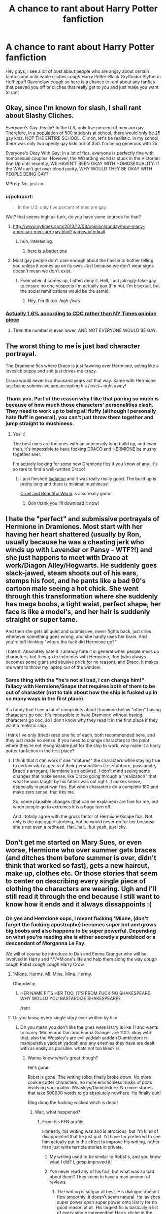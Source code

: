 #+TITLE: A chance to rant about Harry Potter fanfiction

* A chance to rant about Harry Potter fanfiction
:PROPERTIES:
:Score: 11
:DateUnix: 1407165737.0
:DateShort: 2014-Aug-04
:FlairText: Discussion
:END:
Hey guys, I see a lot of post about people who are angry about certain fanfics and noticeable cliches /cough/ Harry Potter-Black Gryffindor Slytherin Hufflepuff Ravenclaw /cough/ so here is a chance to rant about any fanfics that peeved you off or cliches that really get to you and just make you want to rant


** Okay, since I'm known for slash, I shall rant about Slashy Cliches.

Everyone's Gay: Really? In the U.S, only five percent of men are gay. Therefore, in a population of 500 students at school, there would only be 25 gay kids. NOT THE ENTIRE SCHOOL. C'mon, let's be realistic. In my school, there was only two openly gay kids out of 350. I'm being generous with 25.

Everyone's Okay With Gay: In a lot of fics, everyone is perfectly fine with homosexual couples. However, the Wizarding world is stuck in the Victorian Era! Up until recently, WE HAVEN'T BEEN OKAY WITH HOMOSEXUALITY. If the WW can't get over blood purity, WHY WOULD THEY BE OKAY WITH PEOPLE BEING GAY?

MPreg: No, just no.
:PROPERTIES:
:Score: 16
:DateUnix: 1407186293.0
:DateShort: 2014-Aug-05
:END:

*** u/poloport:
#+begin_quote
  In the U.S, only five percent of men are gay.
#+end_quote

Wut? that seems high as fuck, do you have some sources for that?
:PROPERTIES:
:Author: poloport
:Score: 2
:DateUnix: 1407193282.0
:DateShort: 2014-Aug-05
:END:

**** [[http://www.nytimes.com/2013/12/08/opinion/sunday/how-many-american-men-are-gay.html?pagewanted=all]]
:PROPERTIES:
:Score: 2
:DateUnix: 1407195320.0
:DateShort: 2014-Aug-05
:END:

***** huh, interesting.
:PROPERTIES:
:Author: poloport
:Score: 1
:DateUnix: 1407198955.0
:DateShort: 2014-Aug-05
:END:

****** [[http://www.breitbart.com/Big-Government/2014/07/15/Study-Nation-s-Percentage-of-Gays-Less-Than-Supposed][here is a better one]]
:PROPERTIES:
:Author: flupo42
:Score: 1
:DateUnix: 1407247802.0
:DateShort: 2014-Aug-05
:END:


**** Most gay people don't care enough about the hassle to bother telling you unless it comes up on its own. Just because we don't wear signs doesn't mean we don't exist.
:PROPERTIES:
:Author: GoldenMarauder
:Score: 2
:DateUnix: 1407208299.0
:DateShort: 2014-Aug-05
:END:

***** Even when it comes up, I often deny it. Hell, I act jokingly-fake-gay to ensure no one suspects I'm actually gay (I'm not, I'm bisexual, but the social ramifications would be the same).
:PROPERTIES:
:Score: 0
:DateUnix: 1407234030.0
:DateShort: 2014-Aug-05
:END:

****** Hey, I'm Bi too. /high-fives/
:PROPERTIES:
:Author: GoldenMarauder
:Score: 1
:DateUnix: 1407235371.0
:DateShort: 2014-Aug-05
:END:


*** [[http://www.breitbart.com/Big-Government/2014/08/02/Gays-Upset-About-Being-Only-1-6][Actually 1.6% according to CDC rather than NY Times opinion piece]]
:PROPERTIES:
:Author: flupo42
:Score: 2
:DateUnix: 1407247710.0
:DateShort: 2014-Aug-05
:END:

**** Then the number is even lower, AND NOT EVERYONE WOULD BE GAY.
:PROPERTIES:
:Score: 2
:DateUnix: 1407247979.0
:DateShort: 2014-Aug-05
:END:


** The worst thing to me is just bad character portrayal.

The Dramione fics where Draco is just fawning over Hermione, acting like a lovesick puppy and shit just drives me crazy.

Draco would never in a thousand years act that way. Same with Hermione just being submissive and accepting his /love/~ right away!
:PROPERTIES:
:Author: elleundomiel
:Score: 13
:DateUnix: 1407168992.0
:DateShort: 2014-Aug-04
:END:

*** Thank you. Part of the reason why I like that pairing so much is because of how much those characters' personalities clash. They need to work up to being all fluffy (although I personally hate fluff in general), you can't just throw them together and jump straight to mushiness.
:PROPERTIES:
:Author: silva-rerum
:Score: 2
:DateUnix: 1407175688.0
:DateShort: 2014-Aug-04
:END:

**** Yes! :)

The best ones are the ones with an immensely long build up, and even then, it's impossible to have fucking DRACO and HERMIONE be mushy together ever.

I'm actively looking for some new Dramione fics if you know of any. It's so rare to find a well-written Draco!
:PROPERTIES:
:Author: elleundomiel
:Score: 3
:DateUnix: 1407199520.0
:DateShort: 2014-Aug-05
:END:

***** I just finished [[https://www.fanfiction.net/s/6291747/1/Isolation][Isolation]] and it was really really good. The build up is pretty long and there is minimal mushiness!

[[https://www.fanfiction.net/s/8982722/1/Cruel-and-Beautiful-World][Cruel and Beautiful World]] is also really good!
:PROPERTIES:
:Author: pterry
:Score: 2
:DateUnix: 1407272810.0
:DateShort: 2014-Aug-06
:END:

****** Ooh thank you I'll download it now!
:PROPERTIES:
:Author: elleundomiel
:Score: 1
:DateUnix: 1407341163.0
:DateShort: 2014-Aug-06
:END:


** I hate the "perfect" and submissive portrayals of Hermione in Dramiones. Most start with her having her heart shattered (usually by Ron, usually because he was a cheating jerk who winds up with Lavender or Pansy - WTF?!) and she just happens to meet with Draco at work/Diagon Alley/Hogwarts. He suddenly goes slack-jawed, steam shoots out of his ears, stomps his foot, and he pants like a bad 90's cartoon male seeing a hot chick. She went through this transformation where she suddenly has mega boobs, a tight waist, perfect shape, her face is like a model's, and her hair is suddenly straight or super tame.

And then she gets all quiet and submissive, never fights back, just cries whenever something goes wrong, and she hardly uses her brain. And you're left thinking "where the fuck did Hermione go?"

I hate it. Absolutely hate it. I already hate it in general when people mess up characters, but they go to extremes with Hermione, Ron (who always becomes some giant and abusive prick for no reason), and Draco. It makes me want to throw my laptop out of the window.
:PROPERTIES:
:Author: Ayverie
:Score: 21
:DateUnix: 1407172356.0
:DateShort: 2014-Aug-04
:END:

*** Same thing with the "he's not all bad, I can change him!" fallacy with Hermione/Snape that requires both of them to be out of character (not to talk about how the ship is fucked up in so many ways in the first place).

It's funny that I see a lot of complaints about Dramione below "often" having characters go ooc. It's impossible to have Dramione without having characters go ooc, so I don't know why they read it in the first place if they want a realistic ship.

I think I've only (tried) read one fic of each, both recommended here, and they just made no sense. If you need to change characters to the point where they're not recognizable just for the ship to work, why make it a harry potter fanfiction in the first place?
:PROPERTIES:
:Score: 4
:DateUnix: 1407197855.0
:DateShort: 2014-Aug-05
:END:

**** I think that it can work if one "matures" the characters while staying true to certain vital aspects of their personalities (I.e. stubborn, passionate, Draco's arrogant, Hermione's an activist). I don't mind seeing some changes that make sense, like Draco going through a "realization" that what he was taught by his father was not right. It makes sense, especially in post-war fics. But when characters do a complete 180 and make zero sense, that irks me.

So, some plausible changes (that can be explained) are fine for me, but when people go to extremes it is a huge turn off.

And I totally agree with the gross factor of Hermione/Snape fics. Not only is the age gap disturbing, but he would never go for her because she's not even a redhead. Har...har... but yeah, just icky.
:PROPERTIES:
:Author: Ayverie
:Score: 3
:DateUnix: 1407203708.0
:DateShort: 2014-Aug-05
:END:


** Don't get me started on Mary Sues, or even worse, Hermione who over summer gets braces (and ditches them before summer is over, didn't think that worked so fast), gets a new haircut, make up, clothes etc. Or those stories that seem to center on describing every single piece of clothing the characters are wearing. Ugh and I'll still read it through the end because I still want to know how it ends and it always dissappoints :(
:PROPERTIES:
:Author: I_cant_even_blink
:Score: 9
:DateUnix: 1407170559.0
:DateShort: 2014-Aug-04
:END:

*** Oh yes and Hermione oops, I meant fucking 'Mione, (don't forget the fucking apostrophe) becomes super hot and grows big boobs and also happens to be super powerful. Depending on what you're reading she is either secretly a pureblood or a descendant of Morganna Le Fay.

We will of course be introduce to Dan and Emma Granger who will be involved in Harry and */'/*Mione's life and help them along the way /cough cough/ Robst /cough cough/ Harry Crow.
:PROPERTIES:
:Score: 13
:DateUnix: 1407172132.0
:DateShort: 2014-Aug-04
:END:

**** 'Mione. Herms. Mi. Mine. Mina. Hermy.

Ohgodwhy.
:PROPERTIES:
:Author: MikroMan
:Score: 8
:DateUnix: 1407175354.0
:DateShort: 2014-Aug-04
:END:

***** HER NAME FITS HER TOO, IT'S FROM FUCKING SHAKESPEARE. WHY WOULD YOU BASTARDIZE SHAKESPEARE?

/rant
:PROPERTIES:
:Score: 1
:DateUnix: 1407185789.0
:DateShort: 2014-Aug-05
:END:


**** Or you know, every single story ever written by him.
:PROPERTIES:
:Author: DoubleFried
:Score: 1
:DateUnix: 1407177721.0
:DateShort: 2014-Aug-04
:END:

***** Oh you mean you don't like the ones were Harry is like 11 and wants to marry 'Mione and Dan and Emma Granger are 110% okay with that, also the Weasley's are evil yaddah yaddah Dumbledore is manipulative yaddah yaddah and any enemies they have are dealt with as easily as possible. whats not too likes? /s
:PROPERTIES:
:Score: 6
:DateUnix: 1407178653.0
:DateShort: 2014-Aug-04
:END:

****** Wanna know what's great though?

He's gone.

Robst is gone. The writing robot finally broke down. No more cookie cutter characters, no more emotionless husks of plots involving sociopathic Weasleys/Dumbledore. No more stories that take 600000 words to go absolutely nowhere. He finally quit!

Ding dong the fucking wicked witch is dead!
:PROPERTIES:
:Author: Awesomeguyandbob
:Score: 5
:DateUnix: 1407184949.0
:DateShort: 2014-Aug-05
:END:

******* Wait, what happened?
:PROPERTIES:
:Score: 5
:DateUnix: 1407185833.0
:DateShort: 2014-Aug-05
:END:

******** [[http://i.imgur.com/beBrckC.png]]

From his FFN profile.

Honestly, his writing was and is atrocious, but I'm kind of disappointed that he just quit. I'd have far preferred to see him actually put in the effect to improve his writing, rather than just write terrible stories in private.
:PROPERTIES:
:Author: Servalpur
:Score: 2
:DateUnix: 1407217965.0
:DateShort: 2014-Aug-05
:END:

********* My writing used to be similar to Robst's, and you know what I did? I, /gasp/ improved it!
:PROPERTIES:
:Score: 1
:DateUnix: 1407244981.0
:DateShort: 2014-Aug-05
:END:


********* I've never read any of his fics, but what was so bad about them? They seem to have a mad amount of reviews.
:PROPERTIES:
:Author: FrostedJack
:Score: 1
:DateUnix: 1407263337.0
:DateShort: 2014-Aug-05
:END:

********** The writing is subpar at best. His dialogue doesn't flow smoothly, it doesn't seem natural. He lavishes super power upon super power onto Harry for no good reason at all. His largest fic is basically a list of every single independent Harry cliche in the entire fandom.
:PROPERTIES:
:Author: Servalpur
:Score: 3
:DateUnix: 1407332997.0
:DateShort: 2014-Aug-06
:END:


** Things I really hate when reading fanfiction:

Hermione in Dramione fics written as an emotionally inflexible, shrill speaking, super bossy, I-am-better-than-you, my-opinion-is-always-right menace. I know she is some of these things some of the time but all of these things all of the time? It gets to be too much. I hate how a lot of authors portray her this way.

Draco in Hogwarts Era (at least) Drarry stories written as this crying, insecure, whimpering, lovesick, vulnerable, sniveling mess of a man when it comes to Harry. I only see him written this way in Drarry fics, where in Dramione, he's written as a much stronger character.

Hermione in Hogwarts Era Snape/Hermione stories written as this wise relationship expert even though she's like 18 years old and never had a significant relationship before. Authors write her much, much more mature than what she should be.
:PROPERTIES:
:Author: Dimplz
:Score: 7
:DateUnix: 1407175339.0
:DateShort: 2014-Aug-04
:END:

*** Hermione is extremely mature, so I can't fault authors on that aspect. She just has NEVER had any sort of reasonable relationship before and that's where authors fall off their chain. She kissed Krum what, once? and Ron in the final battle. She was always too busy fighting with Ron and Harry to even consider a relationship. But I also hate when they play Hermione to be this huge like mega-virgin goddess and super submissive (esp in Dramoine fics).
:PROPERTIES:
:Author: lacrosse17
:Score: 3
:DateUnix: 1407305875.0
:DateShort: 2014-Aug-06
:END:


** Character bashing. It gets so old. Whenever I see Dumbledore or Weasley-bashing in the summary, I skip it. If it happens while I'm reading, I'm easily pulled out. I don't mind a little Dursley bashing or Death Eater bashing, but other than that... No.
:PROPERTIES:
:Author: incestfic
:Score: 4
:DateUnix: 1407172644.0
:DateShort: 2014-Aug-04
:END:

*** What do you mean.. character bashing is for the (you know the catchphrase come on finish my sentence) *THE FUCKING GREATER GOOD*. OMFG does this phrase come up on the really bad character bashes that will make the Weasely's steal from Harry and Dumbledore be a master manipulator who is actually evil and wants to be the best. For the Greater Good of course. It gets old real fast.
:PROPERTIES:
:Score: 3
:DateUnix: 1407173452.0
:DateShort: 2014-Aug-04
:END:


** Very petty and ridiculously specific moment of rage related to bad mathematics:

I was reading yet another Harry harem power fantasy (in a moment of weakness) and the author describes Harry at the well-seasoned old age of fifteen, whipping out his equipment for the first time, and for Hermione's first time, and described said tool as '3 inches thick and 16 inches long, making Hermione coo with delight.'

Rrrrrrreally.

Advised the author to travel to their local grocer/butcher and use a measuring tape on a 3-lb tube of ground beef and then tell me why anyone who isn't part-centaur would think that's something they're looking forward to inserting into a bodily orifice, much less all three, especially for the first go.

[We'll be selling brain bleach in the lobby; thank you for your patronage]
:PROPERTIES:
:Author: wordhammer
:Score: 7
:DateUnix: 1407182583.0
:DateShort: 2014-Aug-05
:END:

*** u/deleted:
#+begin_quote
  I was reading yet another Harry harem power fantasy (in a moment of weakness)
#+end_quote

/Gasps/ How could you!

Also 3 inches thick and 16 inches long hmmmm I'm pretty sure Hermione would not be 'cooing with delight' after seeing his 'throbbing member'.
:PROPERTIES:
:Score: 4
:DateUnix: 1407183005.0
:DateShort: 2014-Aug-05
:END:

**** I'm pretty sure that a cock that big wouldn't even remotely fit.
:PROPERTIES:
:Score: 2
:DateUnix: 1407186539.0
:DateShort: 2014-Aug-05
:END:

***** You'de be surprise at what "fits" in a human body
:PROPERTIES:
:Author: poloport
:Score: 4
:DateUnix: 1407193883.0
:DateShort: 2014-Aug-05
:END:


**** u/wordhammer:
#+begin_quote

  #+begin_quote
    #+begin_example
      I was reading yet another Harry harem power fantasy (in a moment of weakness)
    #+end_example
  #+end_quote

  Gasps How could you!
#+end_quote

My propriety/decency filter has been damaged for a long time, as demonstrated in my written works.

I read the passage and said to myself, "No, Hermione wouldn't 'coo', she'd scream for Harry to put that monster away and then drag him to Madam Pomfrey for treatment of an out of control Engorgio or for using a switching spell on Hagrid... or Firenze."

The real stumper to me- if the author is male (as one would suspect), just how low is their self-esteem when they're in the shower facing their personal reality and they come up with those numbers for what they /wish/ they had?
:PROPERTIES:
:Author: wordhammer
:Score: 1
:DateUnix: 1407187809.0
:DateShort: 2014-Aug-05
:END:


** Women as wallpaper. Women as devoted love interests with no motivations beyond keeping Harry's regard and helping him out. They're all identical except for some minor flavoring, so it ends up being boring, and I kind of like reading about real human characters rather than Harry's mindless slaves.

95% of fan fiction involving women as major characters seems to go this way.
:PROPERTIES:
:Score: 9
:DateUnix: 1407175551.0
:DateShort: 2014-Aug-04
:END:

*** Which is ironic, considering that fanfiction is a sphere utterly dominated by women.
:PROPERTIES:
:Author: Servalpur
:Score: 2
:DateUnix: 1407217776.0
:DateShort: 2014-Aug-05
:END:


** [deleted]
:PROPERTIES:
:Score: 4
:DateUnix: 1407166834.0
:DateShort: 2014-Aug-04
:END:

*** Get what you mean in the part about a writer getting so involved with the romance that the plot is just sitting in the corner waiting to be recognised. I read a fanfic where they were so engrossed with the plot that Harry was battling Voldemort then saw Hermione (who of course was called fucking Mione) dally Harry and they stared at each other and started kissing saying how much they love each other. Seriously WTF!

Of course Harry win as he also happened to have found out (by you guessed it a letter from Gringotts) that he is Harold Potter-Black Slytherin Gryffindor Ravenclaw Hufflepuff Merlin Riddle Peverell Gaunt, and he is super powerful.
:PROPERTIES:
:Score: 5
:DateUnix: 1407167392.0
:DateShort: 2014-Aug-04
:END:

**** [deleted]
:PROPERTIES:
:Score: 9
:DateUnix: 1407167992.0
:DateShort: 2014-Aug-04
:END:

***** Don't forget he ditches his glasses gets a new pureblood name and happens to get super physically fit and strong.
:PROPERTIES:
:Score: 2
:DateUnix: 1407168093.0
:DateShort: 2014-Aug-04
:END:

****** [deleted]
:PROPERTIES:
:Score: 2
:DateUnix: 1407168582.0
:DateShort: 2014-Aug-04
:END:

******* DRACO WOULD NEVER WANT TO FUCK HARRY BECAUSE HE'S BEEN INDOCTRINATED AGAINST HOMOSEXUALITY, GRRR.

Sorry, I really hate when fics ruin the slash with cliches.
:PROPERTIES:
:Score: 3
:DateUnix: 1407186462.0
:DateShort: 2014-Aug-05
:END:

******** [deleted]
:PROPERTIES:
:Score: 1
:DateUnix: 1407187738.0
:DateShort: 2014-Aug-05
:END:

********* Seriously! Fuck Marriage Law fics!
:PROPERTIES:
:Score: 2
:DateUnix: 1407188510.0
:DateShort: 2014-Aug-05
:END:


******* *One /big/ cliche per fic rule?* That'd deal with some of the really overdone 'I'm the heir to everything and super rich and more powerful than even Dumbledore' stories.
:PROPERTIES:
:Author: Wintercearig
:Score: 2
:DateUnix: 1407172315.0
:DateShort: 2014-Aug-04
:END:

******** Don't forget how he wipes the floor with purebloods in political arena... There's always some ancient law pertaining only to him.
:PROPERTIES:
:Author: MikroMan
:Score: 1
:DateUnix: 1407175526.0
:DateShort: 2014-Aug-04
:END:

********* I do enjoy political fics, but it's not often you get to see them written well (in a way that it believable, rather than 'Harry beats everyone with no problems').
:PROPERTIES:
:Author: Wintercearig
:Score: 1
:DateUnix: 1407183629.0
:DateShort: 2014-Aug-05
:END:


*** FF.net really needs to add function to exclude certain keywords from searches.
:PROPERTIES:
:Author: MikroMan
:Score: 3
:DateUnix: 1407175460.0
:DateShort: 2014-Aug-04
:END:


** I HATE stories where the characters are so far away from the personalities they were in the books.

HPMOR? Can't STAND it. Harry's this entitled little shit, who knows much more than humanly possible in the FIRST FIVE CHAPTERS, and he treats everyone like they're his little slaves and playthings. Sorry, but no. All the theory about the Magical World that could possibly be thought of, would not get me to ever try that story again.

Luna being a brainless little twit? Uh, no.

Hermione being a doormat, or overly girlish? No. Sorry boys, but Emma Watson was not actually what book Hermione looked like.

Draco Malfoy turning good too easily. (Note: Dramione fics can be AMAZING, when they follow character personality.) Draco Malfoy is a coward, raised by Death Eaters. He's a stubborn little shit, that would have to go through some SERIOUS soul-searching (or whatever) before Hermione would ever even consider him someone that she'd like to date.
:PROPERTIES:
:Author: RisingSunsets
:Score: 5
:DateUnix: 1407204591.0
:DateShort: 2014-Aug-05
:END:

*** be fair. HPMOR is literally premised as 'what if Harry was a different person, in a different version of HP world'.

Harping on it because Harry has a non-OC personality from the books after the author's description is silly.
:PROPERTIES:
:Author: flupo42
:Score: 3
:DateUnix: 1407249751.0
:DateShort: 2014-Aug-05
:END:

**** My issue isn't with OOC characterization with HPMOR so much as the fact that he's just a little asshole. He's entitled, spoiled, and selfish. He's super smart and super powerful though, so it somehow makes it okay. Except, it doesn't. I know for a fact that a lot of people absolutely hate it, too, and read for the thoughts on the way that the magical world works. I just can't get past the insipid main character enough to want to read anything else.
:PROPERTIES:
:Author: RisingSunsets
:Score: 1
:DateUnix: 1407290794.0
:DateShort: 2014-Aug-06
:END:


*** TBH I could never really get into HPMOR, I guess that it has a good idea behind it, and the fact that it is the most reviewed story in FFN since I last checked, but after maybe the first few chapters it's just meh.
:PROPERTIES:
:Score: 1
:DateUnix: 1407222995.0
:DateShort: 2014-Aug-05
:END:


** WHY IS DUMBLEDORE ALWAYS A SCHEMING DICKBAG?!

Seriously, about half of the fics I read blame nearly everything from Voldemort to World War 2 on Dumbeldore! It's one of the most /consistent/ perversions of a character I've seen in any fandom ever!

ALSO: WHY IS HARRY ALWAYS SOME SORT OF HALF-HUMAN HALF-BEAST, OR VAMPIRE, OR WEREWOLF, OR VEELA, OR FAIRY OR ANY GODDAMNED THING?!

SIRIUSLY.
:PROPERTIES:
:Author: Iyrsiiea
:Score: 12
:DateUnix: 1407166403.0
:DateShort: 2014-Aug-04
:END:

*** u/denarii:
#+begin_quote
  Seriously, about half of the fics I read blame nearly everything from Voldemort to World War 2 on Dumbeldore! It's one of the most consistent perversions of a character I've seen in any fandom ever!
#+end_quote

It would be more of a perversion to treat him like magical beardy Jesus the way canon generally does.

- He let the war with Grindelwald rage on for quite a while just because he didn't want to face Grindelwald.
- He knew what Tom Riddle was long before he became Lord Voldemort, especially after the first opening of the Chamber of Secrets, and he did nothing.
- After Harry was orphaned Dumbledore dropped him off at the Dursleys' with nothing more than a note. He had no authority to do so. He's a schoolmaster and the head of a legislative body, not whatever the wizarding equivalent of a social services worker is.
- He basically groomed Harry to be willing to sacrifice himself so that the horcrux in him could be destroyed.
- He left three teenagers with the task of finding and dealing with Voldemort's horcruxes by themselves.
- He was grossly negligent in his duties as headmaster of Hogwarts.

  - He hired: 1) a man who frequently belittled and terrorized the children under his care and 2) a man possessed by Voldemort, a clearly incompetent buffoon and a death eater in disguise as DADA instructors.
  - He hid bait for Voldemort in a school full of children, secured by an /obstacle course/ that was potentially lethal and yet still was defeated by a group of preteens.
  - When the Chamber of Secrets was opened a second time he either let a basilisk run free in the castle or a thirteen year old actually figured out what was happening before he did.

The problem isn't people writing him as a scheming dickbag, it's that most authors can't write a complex, flawed character that's kind of /is/ a scheming dickbag.
:PROPERTIES:
:Author: denarii
:Score: 15
:DateUnix: 1407182292.0
:DateShort: 2014-Aug-05
:END:

**** The thing that annoys me is the fanfiction cliche of him doing everything /for the greater good/. He obviously doesn't - in fact, his problem is that he does the opposite. Instead of trying to help the most people, he is actually willing to risk everyone's lives on convoluted schemes to save one person's moral conscience or because he does not yet have solid proof of something that he knows is true (like early Riddle's maleficence).

Sometimes in fanfiction you get dialogues where these things are presented in juxtaposition without anyone noticing the contradiction - "You decided to die, to have Hogwarts invaded by Death Eaters, have Bill Weasley almost become a werewolf, and leave the critical characters in the dark - all so that you could save Malfoy for the greater good!". That sentiment doesn't make any sense. Clearly Dumbledore's motivation, however fucked-up it is in practice, is not "the greater good".

In fact you could write a fanfiction where Grindelwald's supposed "greater good" became so repulsive to Dumbledore that he went way too far in the other direction. It would make more sense of what he actually does.
:PROPERTIES:
:Author: just_helping
:Score: 4
:DateUnix: 1407194093.0
:DateShort: 2014-Aug-05
:END:

***** I don't think his motivations can be described simply either way. He's obsessed with redemption such that he's willing to do the things you mentioned while at the same time he groomed Harry to be a martyr. That clearly wasn't done for Harry's own benefit. He also continuously risked schoolchildren for the sake of his schemes. I don't think he has a consistent idea of the good he's pursuing.
:PROPERTIES:
:Author: denarii
:Score: 3
:DateUnix: 1407195716.0
:DateShort: 2014-Aug-05
:END:

****** Sacrifice the innocent to redeem the evil. Numbers don't matter.
:PROPERTIES:
:Score: 4
:DateUnix: 1407205461.0
:DateShort: 2014-Aug-05
:END:


***** u/flupo42:
#+begin_quote
  for the greater good
#+end_quote

many works of fiction have already explored this theme to the point where most readers know it to actually mean "for my particular set of, often misguided, ideals". Hence most authors use it in that sense and don't bother explaining it in the same way that most authors these days might mention Nazism without also bothering to describe it negatively - the expectation is that all readers would already know that part.

I've been reading fantasy/fiction for over 20 years and I don't remember a single novel where "for the greater good" was used verbatim and actually meant what the phrase says instead of the opposite.
:PROPERTIES:
:Author: flupo42
:Score: 1
:DateUnix: 1407247367.0
:DateShort: 2014-Aug-05
:END:

****** Whenever I have read it, it's meant "the ends justify the means", implying a willingness to endure smaller acts of morally questionable nature to achieve a larger objective (which the reader may or may not agree with). And with that meaning it comes up in novels all the time - it's a classic 'villain' signifier to be so convinced that their goal is worth the sacrifice, particularly of others. But that's not the opposite of what it says, and it's not the only form of villainy,

I've never heard it diluted just to say "for my particular set of ideals" - it implies more than that. I mean, no one says "No, we must read him his Miranda rights - /for the greater good/" or "I insist on due process - /for the greater good/" or "Give the child back her teddy bear - /for the greater good/" because these are the sort of 'minor' things that the antagonist would sacrifice to achieve the greater goal.

And the problem with Dumbledore is that he frequently seems to risk his declared ultimate 'greater' objectives in order to get relatively insignificant ones. It doesn't fit the ends justifying means deviousness of "the greater good" at all.
:PROPERTIES:
:Author: just_helping
:Score: 2
:DateUnix: 1407250144.0
:DateShort: 2014-Aug-05
:END:


**** If the buffoon you're referring to was Lockhart, it's worse than that. He hired Lockhart as a revenge tactic. He knew some of the victims personally and either a) wanted proof Lockhart definitely did it, or b) wanted Lockhart to succumb to the curse over the position. It wasn't a decision that could in any way benefit the students. He even USED Harry's fame, without his knowledge or consent, to get Lockhart to take the job. At least with slughorn, Harry knew.

Edit for those reading: check the wiki page on Lockhart. I consider books, interviews, and Pottermore to be canon. This information was provided in Pottermore book 2.
:PROPERTIES:
:Author: girlikecupcake
:Score: 0
:DateUnix: 1407204538.0
:DateShort: 2014-Aug-05
:END:

***** Is that canon? I don't remember that.
:PROPERTIES:
:Author: denarii
:Score: 3
:DateUnix: 1407204667.0
:DateShort: 2014-Aug-05
:END:

****** No it is not canon. The real reason given in canon is that nobody else wanted the job.
:PROPERTIES:
:Author: GoldenMarauder
:Score: 2
:DateUnix: 1407208572.0
:DateShort: 2014-Aug-05
:END:

******* I thought Pottermore was canon?
:PROPERTIES:
:Author: boomberrybella
:Score: 2
:DateUnix: 1407213612.0
:DateShort: 2014-Aug-05
:END:

******** Yes, but this is a piecemeal/dramatized version of the story.
:PROPERTIES:
:Author: GoldenMarauder
:Score: 2
:DateUnix: 1407213864.0
:DateShort: 2014-Aug-05
:END:


****** If Pottermore is canon, then yes. Since its written or approved by Rowling, I do believe it is.
:PROPERTIES:
:Author: girlikecupcake
:Score: 1
:DateUnix: 1407222404.0
:DateShort: 2014-Aug-05
:END:


*** 1. I know... I loved the first few fics I read with manipulative Dumbledore. But it gets old fast. Especially because he is mostly written as a one-dimensional dumb villain, used only to show Harry's superiority in magical/political/financial matters.

2. Not really an issue for me if well written. I do, however, have problems with Harry unfailingly acquiring homosexual urges when bitten by a werewolf. And with male veela stuff.

Also: MPREG. Please, authors. Some things are impossible even with magic. I don't care how much you wish Harry and Snape had a cute daughter. Just don't do it.
:PROPERTIES:
:Author: MikroMan
:Score: 4
:DateUnix: 1407175272.0
:DateShort: 2014-Aug-04
:END:

**** I love slash, with a passion, but MPREG just squicks me on so many levels.
:PROPERTIES:
:Score: 2
:DateUnix: 1407185658.0
:DateShort: 2014-Aug-05
:END:

***** [deleted]
:PROPERTIES:
:Score: 1
:DateUnix: 1407238265.0
:DateShort: 2014-Aug-05
:END:

****** Those stories WITH mpreg, also tend to be poorly written.
:PROPERTIES:
:Score: 1
:DateUnix: 1407245086.0
:DateShort: 2014-Aug-05
:END:


*** u/deleted:
#+begin_quote
  WHY IS DUMBLEDORE ALWAYS A SCHEMING DICKBAG?!
#+end_quote

Honestly, there aren't that many options.

Harry's guardians:

- The Dursleys are actually decent guardians. Dumbledore spoke to them before leaving Harry with them. He checks up on Harry on occasion. He doesn't think Voldemort will return within the next couple decades.
- The Dursleys refused to take Harry. Dumbledore placed him with another family. He doesn't think that Voldemort will return within the next couple decades.
- Dumbledore raises Harry. He suspects Voldemort will return soon, so he teaches Harry to be a warrior capable of defending himself against Voldemort and eventually of defeating him.
- Dumbledore wants Harry to be abused for some reason.
- Minerva McGonagall is strongly biased against Muggles, or her assessment of the Dursleys is in some other way highly suspect. Dumbledore is blindingly oblivious to the possibility of child abuse, despite his day job focusing on children.

Harry's training:

- Dumbledore thinks Voldemort will not return and start the fight again until well after Harry graduates. If you go this route, he will stick to this until mid-1991 with very high probability, until mid-1994 with high probability, and until the Department of Mysteries battle with low probability.
- Dumbledore wants Harry to fail.
- Dumbledore trusts the prophecy to keep Harry alive until some nebulous unspecified power automatically kills Voldemort. This Dumbledore has faith in the prophecy, the sort of faith that motivates parents to pray for their dying children rather than providing actual medical care that could easily save the kid's life. But instead of dooming one child, Dumbledore is dooming hundreds of people. The fact that it works in the end does not excuse his negligence.
- Dumbledore trains Harry as best he can. This can reasonably start as early as Harry's fifth birthday or as late as Voldemort's reincarnation, but earlier is better.

If you want to stay close to canon, Dumbledore is either evil or insanely negligent.

That said, a lot of fan fiction does a poor job of making an evil Dumbledore.
:PROPERTIES:
:Score: 3
:DateUnix: 1407178475.0
:DateShort: 2014-Aug-04
:END:

**** u/Servalpur:
#+begin_quote
  Dumbledore wants Harry to be abused for some reason.
#+end_quote

I mean, he kinda did. In the fifth book he even commented that he knew he was doing Harry no kindness by leaving him with the Dursleys. He did it for (among other reasons) to avoid Harry being corrupted by his fame. He makes the comment that Harry doesn't come to Hogwarts as a pampered prince.
:PROPERTIES:
:Author: Servalpur
:Score: 1
:DateUnix: 1407217708.0
:DateShort: 2014-Aug-05
:END:


** I am really peeved by the people who want to write Dramione fics, but want to keep it canon, so they turn Scorpius and Rose in carbon copies of their parents and have them make out. I've only read one Rose/Scorpius fic I enjoyed and it was because the characters were their own people and their relationship didn't develop in a predictable "I hate but I love" pattern. When people pull the same shit with Scorpius and Albus I also get a little peeved. Let them be their own characters!

Also, fanfics written for porn's sake really bother me. Yeah, a sex scene can be appropriate, but 98% of the time it isn't and it's just the author typing out their fantasy (and typing it out poorly, I might add). It feels kind of disrespectful to the canon and to the characters.

And finally, angst gives me headaches.

EDIT: I can't believe I forgot to mention my concern over /any student ever//Snape. It's creepy. It just is. Why can't Snape find happiness with someone who's actually age appropriate? Teacher/student relationships make me uncomfortable in general, but with Snape it's just... so messed up. The thought processes that go behind those ships make me extra distressed.
:PROPERTIES:
:Score: 3
:DateUnix: 1407262328.0
:DateShort: 2014-Aug-05
:END:


** I generally dislike slash stories.

Mostly because there's never a good reason why it's slash.

It's just there.

Though you could say the same about a lot of forced romance.
:PROPERTIES:
:Author: KwanLi
:Score: 8
:DateUnix: 1407190074.0
:DateShort: 2014-Aug-05
:END:


** Even with all of these reasons to dislike some fanfiction, the thing that annoys me the most is when people use "banished" in place of "vanished".

"He banished the trash." He physically moved it to the location his wand is pointed at? Oh you mean that he magically disintegrated it into nothingness.

It's the simplest thing and I'll grant that it could be a result of B and V being keyboard neighbors but it bugs the shit out of me. /Depulso/ ≠ /Evanesco/
:PROPERTIES:
:Author: jeffala
:Score: 3
:DateUnix: 1407304184.0
:DateShort: 2014-Aug-06
:END:


** Now the thing I would like to rant about in fanfictions is the character portrayal of Fred and George Weasley. Now don't get me wrong I actually like the twins in canon as they actually have some depth and aren't one dimension bullshit pieces of cardboard that will do ping-pong style speech patterns and will always side with Harry giving him their 1000% alliance no matter what happens.

On the subject of the ping pong speech, let me copy what I have written before

#+begin_quote
  Bloody fucking hell does it piss me the fuck off! a lot of fanfic writers giving Fred and George (which they at one point will insist on call Gred and Feroge) this bull shit ping pong speech type. Sure after the first fanfic it can be overlooked, but after the next 80 it makes me drop the fanfic quicker than Voldemort pulling the killing Curse. Not only is this load of Hippogrith excretation popular in fanfics the fact that Fred and George are so one dimensional and annoying as fuck.
#+end_quote

Now as I know writing characters in a fanfic is hard, but the most annoying trap a writer could ever do is to fall to the Gred and Forge cliche.
:PROPERTIES:
:Score: 7
:DateUnix: 1407166360.0
:DateShort: 2014-Aug-04
:END:


** [deleted]
:PROPERTIES:
:Score: 2
:DateUnix: 1407394512.0
:DateShort: 2014-Aug-07
:END:

*** Just a few that I would like to add on are:

/eyes twinkling furiously/

/throbbing manhood/

Fucking /orbs/ (usually describing Snape's eyes as obsidian)

/potty, pothead, scarhead, weasel, ferret/

Also isn't the term the Golden trio in canon?
:PROPERTIES:
:Score: 1
:DateUnix: 1407395987.0
:DateShort: 2014-Aug-07
:END:

**** I don't think throbbing manhood is exclusive to HP.

But yeah. Fucking orbs man.
:PROPERTIES:
:Score: 1
:DateUnix: 1407636602.0
:DateShort: 2014-Aug-10
:END:


*** u/GhostsofDogma:
#+begin_quote
  golden trio
#+end_quote

/shudders/

If I see someone say "with a beard long enough to tuck into his belt" one more time somebody is going to fucking get hurt.

The only place this could possibly be reasonable would be if you're deep, deep into a story that's far removed from canon and you're unveiling Dumbledore's surprise entrance into the story.

And I swear, I've read storie*s* where /every goddamn time/ someone returns to consciousness they are described as "blinking owlishly." Just... NO.
:PROPERTIES:
:Author: GhostsofDogma
:Score: 1
:DateUnix: 1407455981.0
:DateShort: 2014-Aug-08
:END:


*** /mushroom, in the dark and shovelled shit/.
:PROPERTIES:
:Author: FutureTrunks
:Score: 1
:DateUnix: 1407519490.0
:DateShort: 2014-Aug-08
:END:


** Similar threads:

[[http://www.reddit.com/r/HPfanfiction/comments/2a8kbn/my_boy_things_that_make_you_twitch_but_keep_going/]] [[http://www.reddit.com/r/HPfanfiction/comments/1w85xw/what_things_make_you_immediately_stop_reading_a/]] [[http://www.reddit.com/r/HPfanfiction/comments/25hb0d/an_unpopular_opinions_and_crucial_features_thread/]] [[http://www.reddit.com/r/HPfanfiction/comments/26phuw/pretty_frustrated_with_fanfiction_right_now/]] [[http://www.reddit.com/r/HPfanfiction/comments/26reli/what_annoying_clich%C3%A9s_are_used_in_your_favorite/]] [[http://www.reddit.com/r/HPfanfiction/comments/2bp3c1/what_makes_you_want_to_quit_reading_a_fic_as_soon/]]
:PROPERTIES:
:Score: 4
:DateUnix: 1407173884.0
:DateShort: 2014-Aug-04
:END:


** I have only two annoyances [and I will be downvoted for this, I know]:

ALL SLASH IS DRARRY. Just it's ridiculous how much slash is darry and considering the male/female ratio of the canon you would think there would be something more than draco harry smutfests [/cough/ makemoretomarrynontimetravelplz/cough] about.

I want more mpreg but make it reasonable. If I can write a scientifically viable mpreg fict without it being buttbabies or magic on a shaky idea of human physiology at best, I am sure SOMEONE can manage it without turning the mum-er-dad to be into a hermaphrodite. I have read ONE fict that works it out and it glosses over the birth without making it obvious. And has a reasonable explanation why it happened. Less people would hate mpreg if you explained it better.

meta note: I am really sick of this subreddit downvoting anything slash related.
:PROPERTIES:
:Author: tootiredtobother
:Score: 2
:DateUnix: 1407213724.0
:DateShort: 2014-Aug-05
:END:


** One of my biggest pet peeves in fanfiction is so-called "Luna flakes": take a hetero pairing, say Harry/Hermione, sprinkle over wish-fulfillment kink sex with Luna, and there you go: extra spice. It's boring. It's been done to death. And it's both wholly unbelievable polyamory and degrading to women, who deserve better than to have one of the more interesting characters of their gender portrayed as little more than a vapid fucktoy with a sub fetish.

More broadly, so few writers can pull off writing Luna competently that I wish they wouldn't bother.
:PROPERTIES:
:Author: truncation_error
:Score: 3
:DateUnix: 1407193443.0
:DateShort: 2014-Aug-05
:END:

*** [deleted]
:PROPERTIES:
:Score: -1
:DateUnix: 1407197998.0
:DateShort: 2014-Aug-05
:END:

**** My objection is the trope: Luna as sex toy as opposed to human being.
:PROPERTIES:
:Author: truncation_error
:Score: 5
:DateUnix: 1407199647.0
:DateShort: 2014-Aug-05
:END:

***** [deleted]
:PROPERTIES:
:Score: 1
:DateUnix: 1407199815.0
:DateShort: 2014-Aug-05
:END:

****** When it's written (apparently) by sixteen-year-old virginal porn addicts who have yet to know a woman's touch, I think it justifies my chancing a "rant about Harry Potter fanfiction" comment.

Look, people have their kinks, I get that. People dig the wish fulfillment thing, an objectified, blonde, blue-eyed, no-strings-attached, freaky sex addict. Bully for them. Just don't ask me to enjoy the same. Luna is one of my favorite characters and seeing her reduced time and again to an animatronix sex doll just rubs me the wrong way.
:PROPERTIES:
:Author: truncation_error
:Score: 8
:DateUnix: 1407203539.0
:DateShort: 2014-Aug-05
:END:

******* Fair enough.
:PROPERTIES:
:Score: 1
:DateUnix: 1407215772.0
:DateShort: 2014-Aug-05
:END:


****** They can, but I'd believe it from Lavender Brown or Verity at WWW or even Cho Chang before canon Luna would come to mind.
:PROPERTIES:
:Author: wordhammer
:Score: 1
:DateUnix: 1407201180.0
:DateShort: 2014-Aug-05
:END:

******* There's a huge difference between "degrading to women" and "unexpected from this character".
:PROPERTIES:
:Score: 3
:DateUnix: 1407201293.0
:DateShort: 2014-Aug-05
:END:


** Am I the only one who has read the extremely disturbing Hagrid/Hedwig PWP?
:PROPERTIES:
:Score: 1
:DateUnix: 1410945042.0
:DateShort: 2014-Sep-17
:END:


** The pet names, such as 'Mione, Dragon, etc. And Hermione calling Ron, "Ronald." I never really understood where they got those...no one ever says them in the books.
:PROPERTIES:
:Author: FrostedJack
:Score: 1
:DateUnix: 1407192455.0
:DateShort: 2014-Aug-05
:END:

*** 'Mionie is said in the books by both harry and Ron, and Hermione calls Ron Ronald loads of times....
:PROPERTIES:
:Author: chubbychunk
:Score: 4
:DateUnix: 1407274362.0
:DateShort: 2014-Aug-06
:END:

**** Really? I recently read through them again, I must have missed that. Do you know which pages they are said?
:PROPERTIES:
:Author: FrostedJack
:Score: 1
:DateUnix: 1407340208.0
:DateShort: 2014-Aug-06
:END:

***** I don't think 'Mione is said in the books either and I read them pretty recently as well. Also why in all of fuck do they insist on calling Draco, Dragon seriously it's not a good pet name and I understand it is what his name means in English but still.
:PROPERTIES:
:Score: 1
:DateUnix: 1407484249.0
:DateShort: 2014-Aug-08
:END:

****** I believe ''Mione' is only said by Ron with his mouth full. Once or twice. Never as a normal thing.
:PROPERTIES:
:Author: the_long_way_round25
:Score: 1
:DateUnix: 1407568436.0
:DateShort: 2014-Aug-09
:END:


****** I think Ron says it when talking with his mouth full.
:PROPERTIES:
:Author: Fallstar
:Score: 0
:DateUnix: 1407577482.0
:DateShort: 2014-Aug-09
:END:


***** Afraid I can't place them off the top of my head, but believe 'Milne appears in the fifth and sixth books a couple of times. I'll try and find them when I read through once more.
:PROPERTIES:
:Author: chubbychunk
:Score: 1
:DateUnix: 1407614360.0
:DateShort: 2014-Aug-10
:END:
